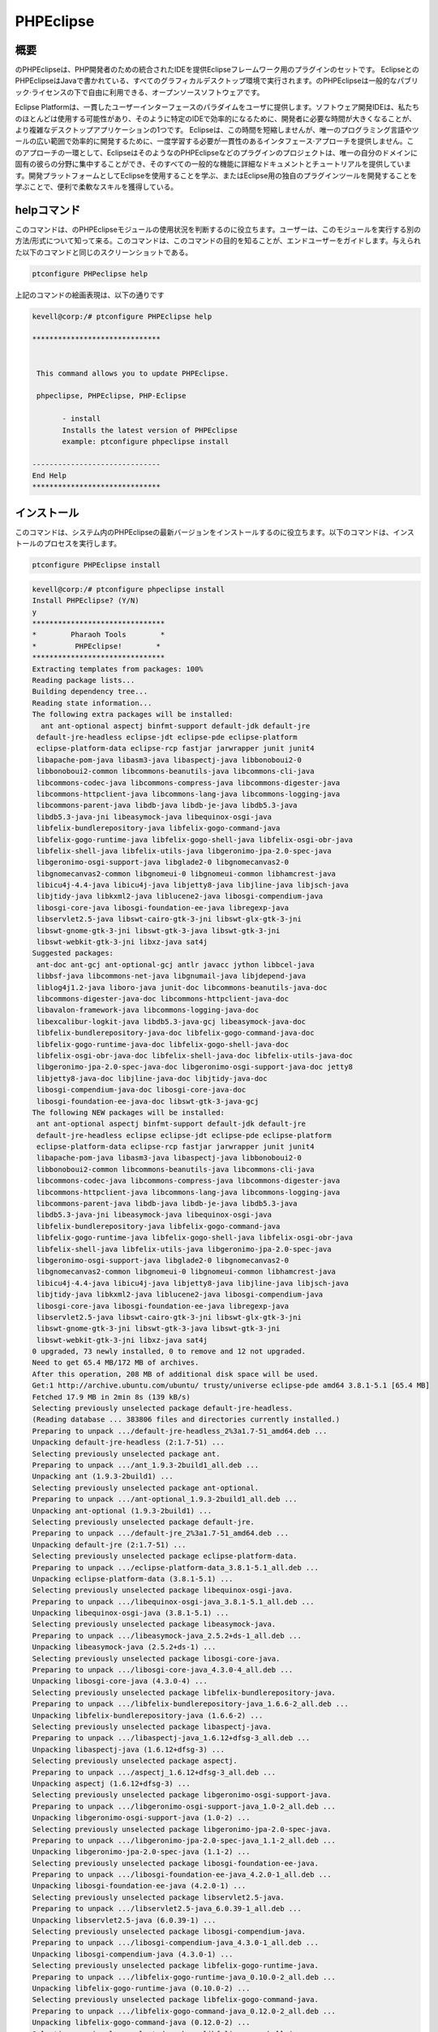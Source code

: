 ============
PHPEclipse
============

概要
-------------

のPHPEclipseは、PHP開発者のための統合されたIDEを提供Eclipseフレームワーク用のプラグインのセットです。 EclipseとのPHPEclipseはJavaで書かれている、すべてのグラフィカルデスクトップ環境で実行されます。のPHPEclipseは一般的なパブリック·ライセンスの下で自由に利用できる、オープンソースソフトウェアです。

Eclipse Platformは、一貫したユーザーインターフェースのパラダイムをユーザに提供します。ソフトウェア開発IDEは、私たちのほとんどは使用する可能性があり、そのように特定のIDEで効率的になるために、開発者に必要な時間が大きくなることが、より複雑なデスクトップアプリケーションの1つです。 Eclipseは、この時間を短縮しませんが、唯一のプログラミング言語やツールの広い範囲で効率的に開発するために、一度学習する必要が一貫性のあるインタフェース·アプローチを提供しません。このアプローチの一環として、EclipseはそのようなのPHPEclipseなどのプラグインのプロジェクトは、唯一の自分のドメインに固有の彼らの分野に集中することができ、そのすべての一般的な機能に詳細なドキュメントとチュートリアルを提供しています。開発プラットフォームとしてEclipseを使用することを学ぶ、またはEclipse用の独自のプラグインツールを開発することを学ぶことで、便利で柔軟なスキルを獲得している。

helpコマンド
----------------------

このコマンドは、のPHPEclipseモジュールの使用状況を判断するのに役立ちます。ユーザーは、このモジュールを実行する別の方法/形式について知って来る。このコマンドは、このコマンドの目的を知ることが、エンドユーザーをガイドします。与えられた以下のコマンドと同じのスクリーンショットである。

.. code-block:: bash 
        
        ptconfigure PHPeclipse help 

上記のコマンドの絵画表現は、以下の通りです


.. code-block:: bash 

 kevell@corp:/# ptconfigure PHPEclipse help 

 ****************************** 


  This command allows you to update PHPEclipse. 

  phpeclipse, PHPEclipse, PHP-Eclipse 

        - install 
        Installs the latest version of PHPEclipse 
        example: ptconfigure phpeclipse install 
 
 ------------------------------ 
 End Help 
 ****************************** 

インストール
----------------

このコマンドは、システム内のPHPEclipseの最新バージョンをインストールするのに役立ちます。以下のコマンドは、インストールのプロセスを実行します。

.. code-block:: bash 
        
        ptconfigure PHPEclipse install 


.. code-block:: bash

 kevell@corp:/# ptconfigure phpeclipse install
 Install PHPEclipse? (Y/N) 
 y
 *******************************
 *        Pharaoh Tools        *
 *         PHPEclipse!        *
 *******************************
 Extracting templates from packages: 100%
 Reading package lists...
 Building dependency tree...
 Reading state information...
 The following extra packages will be installed:
   ant ant-optional aspectj binfmt-support default-jdk default-jre
  default-jre-headless eclipse-jdt eclipse-pde eclipse-platform
  eclipse-platform-data eclipse-rcp fastjar jarwrapper junit junit4
  libapache-pom-java libasm3-java libaspectj-java libbonoboui2-0
  libbonoboui2-common libcommons-beanutils-java libcommons-cli-java
  libcommons-codec-java libcommons-compress-java libcommons-digester-java
  libcommons-httpclient-java libcommons-lang-java libcommons-logging-java
  libcommons-parent-java libdb-java libdb-je-java libdb5.3-java
  libdb5.3-java-jni libeasymock-java libequinox-osgi-java
  libfelix-bundlerepository-java libfelix-gogo-command-java
  libfelix-gogo-runtime-java libfelix-gogo-shell-java libfelix-osgi-obr-java
  libfelix-shell-java libfelix-utils-java libgeronimo-jpa-2.0-spec-java
  libgeronimo-osgi-support-java libglade2-0 libgnomecanvas2-0
  libgnomecanvas2-common libgnomeui-0 libgnomeui-common libhamcrest-java
  libicu4j-4.4-java libicu4j-java libjetty8-java libjline-java libjsch-java
  libjtidy-java libkxml2-java liblucene2-java libosgi-compendium-java
  libosgi-core-java libosgi-foundation-ee-java libregexp-java
  libservlet2.5-java libswt-cairo-gtk-3-jni libswt-glx-gtk-3-jni
  libswt-gnome-gtk-3-jni libswt-gtk-3-java libswt-gtk-3-jni
  libswt-webkit-gtk-3-jni libxz-java sat4j
 Suggested packages:
  ant-doc ant-gcj ant-optional-gcj antlr javacc jython libbcel-java
  libbsf-java libcommons-net-java libgnumail-java libjdepend-java
  liblog4j1.2-java liboro-java junit-doc libcommons-beanutils-java-doc
  libcommons-digester-java-doc libcommons-httpclient-java-doc
  libavalon-framework-java libcommons-logging-java-doc
  libexcalibur-logkit-java libdb5.3-java-gcj libeasymock-java-doc
  libfelix-bundlerepository-java-doc libfelix-gogo-command-java-doc
  libfelix-gogo-runtime-java-doc libfelix-gogo-shell-java-doc
  libfelix-osgi-obr-java-doc libfelix-shell-java-doc libfelix-utils-java-doc
  libgeronimo-jpa-2.0-spec-java-doc libgeronimo-osgi-support-java-doc jetty8
  libjetty8-java-doc libjline-java-doc libjtidy-java-doc
  libosgi-compendium-java-doc libosgi-core-java-doc
  libosgi-foundation-ee-java-doc libswt-gtk-3-java-gcj
 The following NEW packages will be installed:
  ant ant-optional aspectj binfmt-support default-jdk default-jre
  default-jre-headless eclipse eclipse-jdt eclipse-pde eclipse-platform
  eclipse-platform-data eclipse-rcp fastjar jarwrapper junit junit4
  libapache-pom-java libasm3-java libaspectj-java libbonoboui2-0
  libbonoboui2-common libcommons-beanutils-java libcommons-cli-java
  libcommons-codec-java libcommons-compress-java libcommons-digester-java
  libcommons-httpclient-java libcommons-lang-java libcommons-logging-java
  libcommons-parent-java libdb-java libdb-je-java libdb5.3-java
  libdb5.3-java-jni libeasymock-java libequinox-osgi-java
  libfelix-bundlerepository-java libfelix-gogo-command-java
  libfelix-gogo-runtime-java libfelix-gogo-shell-java libfelix-osgi-obr-java
  libfelix-shell-java libfelix-utils-java libgeronimo-jpa-2.0-spec-java
  libgeronimo-osgi-support-java libglade2-0 libgnomecanvas2-0
  libgnomecanvas2-common libgnomeui-0 libgnomeui-common libhamcrest-java
  libicu4j-4.4-java libicu4j-java libjetty8-java libjline-java libjsch-java
  libjtidy-java libkxml2-java liblucene2-java libosgi-compendium-java
  libosgi-core-java libosgi-foundation-ee-java libregexp-java
  libservlet2.5-java libswt-cairo-gtk-3-jni libswt-glx-gtk-3-jni
  libswt-gnome-gtk-3-jni libswt-gtk-3-java libswt-gtk-3-jni
  libswt-webkit-gtk-3-jni libxz-java sat4j
 0 upgraded, 73 newly installed, 0 to remove and 12 not upgraded.
 Need to get 65.4 MB/172 MB of archives.
 After this operation, 208 MB of additional disk space will be used.
 Get:1 http://archive.ubuntu.com/ubuntu/ trusty/universe eclipse-pde amd64 3.8.1-5.1 [65.4 MB]
 Fetched 17.9 MB in 2min 8s (139 kB/s)
 Selecting previously unselected package default-jre-headless.
 (Reading database ... 383806 files and directories currently installed.)
 Preparing to unpack .../default-jre-headless_2%3a1.7-51_amd64.deb ...
 Unpacking default-jre-headless (2:1.7-51) ...
 Selecting previously unselected package ant.
 Preparing to unpack .../ant_1.9.3-2build1_all.deb ...
 Unpacking ant (1.9.3-2build1) ...
 Selecting previously unselected package ant-optional.
 Preparing to unpack .../ant-optional_1.9.3-2build1_all.deb ...
 Unpacking ant-optional (1.9.3-2build1) ...
 Selecting previously unselected package default-jre.
 Preparing to unpack .../default-jre_2%3a1.7-51_amd64.deb ...
 Unpacking default-jre (2:1.7-51) ...
 Selecting previously unselected package eclipse-platform-data.
 Preparing to unpack .../eclipse-platform-data_3.8.1-5.1_all.deb ...
 Unpacking eclipse-platform-data (3.8.1-5.1) ...
 Selecting previously unselected package libequinox-osgi-java.
 Preparing to unpack .../libequinox-osgi-java_3.8.1-5.1_all.deb ...
 Unpacking libequinox-osgi-java (3.8.1-5.1) ...
 Selecting previously unselected package libeasymock-java.
 Preparing to unpack .../libeasymock-java_2.5.2+ds-1_all.deb ...
 Unpacking libeasymock-java (2.5.2+ds-1) ...
 Selecting previously unselected package libosgi-core-java.
 Preparing to unpack .../libosgi-core-java_4.3.0-4_all.deb ...
 Unpacking libosgi-core-java (4.3.0-4) ...
 Selecting previously unselected package libfelix-bundlerepository-java.
 Preparing to unpack .../libfelix-bundlerepository-java_1.6.6-2_all.deb ...
 Unpacking libfelix-bundlerepository-java (1.6.6-2) ...
 Selecting previously unselected package libaspectj-java.
 Preparing to unpack .../libaspectj-java_1.6.12+dfsg-3_all.deb ...
 Unpacking libaspectj-java (1.6.12+dfsg-3) ...
 Selecting previously unselected package aspectj.
 Preparing to unpack .../aspectj_1.6.12+dfsg-3_all.deb ...
 Unpacking aspectj (1.6.12+dfsg-3) ...
 Selecting previously unselected package libgeronimo-osgi-support-java.
 Preparing to unpack .../libgeronimo-osgi-support-java_1.0-2_all.deb ...
 Unpacking libgeronimo-osgi-support-java (1.0-2) ...
 Selecting previously unselected package libgeronimo-jpa-2.0-spec-java.
 Preparing to unpack .../libgeronimo-jpa-2.0-spec-java_1.1-2_all.deb ...
 Unpacking libgeronimo-jpa-2.0-spec-java (1.1-2) ...
 Selecting previously unselected package libosgi-foundation-ee-java.
 Preparing to unpack .../libosgi-foundation-ee-java_4.2.0-1_all.deb ...
 Unpacking libosgi-foundation-ee-java (4.2.0-1) ...
 Selecting previously unselected package libservlet2.5-java.
 Preparing to unpack .../libservlet2.5-java_6.0.39-1_all.deb ...
 Unpacking libservlet2.5-java (6.0.39-1) ...
 Selecting previously unselected package libosgi-compendium-java.
 Preparing to unpack .../libosgi-compendium-java_4.3.0-1_all.deb ...
 Unpacking libosgi-compendium-java (4.3.0-1) ...
 Selecting previously unselected package libfelix-gogo-runtime-java.
 Preparing to unpack .../libfelix-gogo-runtime-java_0.10.0-2_all.deb ...
 Unpacking libfelix-gogo-runtime-java (0.10.0-2) ...
 Selecting previously unselected package libfelix-gogo-command-java.
 Preparing to unpack .../libfelix-gogo-command-java_0.12.0-2_all.deb ...
 Unpacking libfelix-gogo-command-java (0.12.0-2) ...
 Selecting previously unselected package libfelix-gogo-shell-java.
 Preparing to unpack .../libfelix-gogo-shell-java_0.10.0-2_all.deb ...
 Unpacking libfelix-gogo-shell-java (0.10.0-2) ...
 Selecting previously unselected package libicu4j-4.4-java.
 Preparing to unpack .../libicu4j-4.4-java_4.4.2.2-1_all.deb ...
 Unpacking libicu4j-4.4-java (4.4.2.2-1) ...
 Selecting previously unselected package libswt-gtk-3-jni.
 Preparing to unpack .../libswt-gtk-3-jni_3.8.2-3_amd64.deb ...
 Unpacking libswt-gtk-3-jni (3.8.2-3) ...
 Selecting previously unselected package libswt-gtk-3-java.
 Preparing to unpack .../libswt-gtk-3-java_3.8.2-3_amd64.deb ...
 Unpacking libswt-gtk-3-java (3.8.2-3) ...
 Selecting previously unselected package libswt-cairo-gtk-3-jni.
 Preparing to unpack .../libswt-cairo-gtk-3-jni_3.8.2-3_amd64.deb ...
 Unpacking libswt-cairo-gtk-3-jni (3.8.2-3) ...
 Selecting previously unselected package libswt-webkit-gtk-3-jni.
 Preparing to unpack .../libswt-webkit-gtk-3-jni_3.8.2-3_amd64.deb ...
 Unpacking libswt-webkit-gtk-3-jni (3.8.2-3) ...
 Selecting previously unselected package eclipse-rcp.
 Preparing to unpack .../eclipse-rcp_3.8.1-5.1_amd64.deb ...
 Unpacking eclipse-rcp (3.8.1-5.1) ...
 Selecting previously unselected package libcommons-codec-java.
 Preparing to unpack .../libcommons-codec-java_1.9-1_all.deb ...
 Unpacking libcommons-codec-java (1.9-1) ...
 Selecting previously unselected package libapache-pom-java.
 Preparing to unpack .../libapache-pom-java_10-2build1_all.deb ...
 Unpacking libapache-pom-java (10-2build1) ...
 Selecting previously unselected package libcommons-parent-java.
 Preparing to unpack .../libcommons-parent-java_22-2build1_all.deb ...
 Unpacking libcommons-parent-java (22-2build1) ...
 Selecting previously unselected package libcommons-logging-java.
 Preparing to unpack .../libcommons-logging-java_1.1.3-1_all.deb ...
 Unpacking libcommons-logging-java (1.1.3-1) ...
 Selecting previously unselected package libcommons-httpclient-java.
 Preparing to unpack .../libcommons-httpclient-java_3.1-10.2_all.deb ...
 Unpacking libcommons-httpclient-java (3.1-10.2) ...
 Selecting previously unselected package libjetty8-java.
 Preparing to unpack .../libjetty8-java_8.1.3-9_all.deb ...
 Unpacking libjetty8-java (8.1.3-9) ...
 Selecting previously unselected package libjsch-java.
 Preparing to unpack .../libjsch-java_0.1.50-1ubuntu1_all.deb ...
 Unpacking libjsch-java (0.1.50-1ubuntu1) ...
 Selecting previously unselected package liblucene2-java.
 Preparing to unpack .../liblucene2-java_2.9.4+ds1-4_all.deb ...
 Unpacking liblucene2-java (2.9.4+ds1-4) ...
 Selecting previously unselected package binfmt-support.
 Preparing to unpack .../binfmt-support_2.1.4-1_amd64.deb ...
 Unpacking binfmt-support (2.1.4-1) ...
 Selecting previously unselected package fastjar.
 Preparing to unpack .../fastjar_2%3a0.98-5_amd64.deb ...
 Unpacking fastjar (2:0.98-5) ...
 Selecting previously unselected package jarwrapper.
 Preparing to unpack .../jarwrapper_0.45ubuntu1_all.deb ...
 Unpacking jarwrapper (0.45ubuntu1) ...
 Selecting previously unselected package libcommons-lang-java.
 Preparing to unpack .../libcommons-lang-java_2.6-3ubuntu2_all.deb ...
 Unpacking libcommons-lang-java (2.6-3ubuntu2) ...
 Selecting previously unselected package libcommons-cli-java.
 Preparing to unpack .../libcommons-cli-java_1.2-3ubuntu1_all.deb ...
 Unpacking libcommons-cli-java (1.2-3ubuntu1) ...
 Selecting previously unselected package sat4j.
 Preparing to unpack .../archives/sat4j_2.3.2-1_all.deb ...
 Unpacking sat4j (2.3.2-1) ...
 Selecting previously unselected package eclipse-platform.
 Preparing to unpack .../eclipse-platform_3.8.1-5.1_amd64.deb ...
 Unpacking eclipse-platform (3.8.1-5.1) ...
 Selecting previously unselected package libglade2-0:amd64.
 Preparing to unpack .../libglade2-0_1%3a2.6.4-2_amd64.deb ...
 Unpacking libglade2-0:amd64 (1:2.6.4-2) ...
 Selecting previously unselected package libgnomecanvas2-common.
 Preparing to unpack .../libgnomecanvas2-common_2.30.3-2_all.deb ...
 Unpacking libgnomecanvas2-common (2.30.3-2) ...
 Selecting previously unselected package libgnomecanvas2-0:amd64.
 Preparing to unpack .../libgnomecanvas2-0_2.30.3-2_amd64.deb ...
 Unpacking libgnomecanvas2-0:amd64 (2.30.3-2) ...
 Selecting previously unselected package libbonoboui2-common.
 Preparing to unpack .../libbonoboui2-common_2.24.5-0ubuntu3_all.deb ...
 Unpacking libbonoboui2-common (2.24.5-0ubuntu3) ...
 Selecting previously unselected package libbonoboui2-0:amd64.
 Preparing to unpack .../libbonoboui2-0_2.24.5-0ubuntu3_amd64.deb ...
 Unpacking libbonoboui2-0:amd64 (2.24.5-0ubuntu3) ...
 Selecting previously unselected package libdb5.3-java-jni:amd64.
 Preparing to unpack .../libdb5.3-java-jni_5.3.28-3ubuntu3_amd64.deb ...
 Unpacking libdb5.3-java-jni:amd64 (5.3.28-3ubuntu3) ...
 Selecting previously unselected package libgnomeui-common.
 Preparing to unpack .../libgnomeui-common_2.24.5-3_all.deb ...
 Unpacking libgnomeui-common (2.24.5-3) ...
 Selecting previously unselected package libgnomeui-0:amd64.
 Preparing to unpack .../libgnomeui-0_2.24.5-3_amd64.deb ...
 Unpacking libgnomeui-0:amd64 (2.24.5-3) ...
 Selecting previously unselected package default-jdk.
 Preparing to unpack .../default-jdk_2%3a1.7-51_amd64.deb ...
 Unpacking default-jdk (2:1.7-51) ...
 Selecting previously unselected package junit.
 Preparing to unpack .../junit_3.8.2-8build1_all.deb ...
 Unpacking junit (3.8.2-8build1) ...
 Selecting previously unselected package libhamcrest-java.
 Preparing to unpack .../libhamcrest-java_1.3-4_all.deb ...
 Unpacking libhamcrest-java (1.3-4) ...
 Selecting previously unselected package junit4.
 Preparing to unpack .../archives/junit4_4.11-2_all.deb ...
 Unpacking junit4 (4.11-2) ...
 Selecting previously unselected package eclipse-jdt.
 Preparing to unpack .../eclipse-jdt_3.8.1-5.1_all.deb ...
 Unpacking eclipse-jdt (3.8.1-5.1) ...
 Selecting previously unselected package libasm3-java.
 Preparing to unpack .../libasm3-java_3.3.2-2_all.deb ...
 Unpacking libasm3-java (3.3.2-2) ...
 Selecting previously unselected package eclipse-pde.
 Preparing to unpack .../eclipse-pde_3.8.1-5.1_amd64.deb ...
 Unpacking eclipse-pde (3.8.1-5.1) ...
 Selecting previously unselected package eclipse.
 Preparing to unpack .../eclipse_3.8.1-5.1_all.deb ...
 Unpacking eclipse (3.8.1-5.1) ...
 Selecting previously unselected package libcommons-beanutils-java.
 Preparing to unpack .../libcommons-beanutils-java_1.9.1-1_all.deb ...
 Unpacking libcommons-beanutils-java (1.9.1-1) ...
 Selecting previously unselected package libxz-java.
 Preparing to unpack .../libxz-java_1.4-1_all.deb ...
 Unpacking libxz-java (1.4-1) ...
 Selecting previously unselected package libcommons-compress-java.
 Preparing to unpack .../libcommons-compress-java_1.6-1_all.deb ...
 Unpacking libcommons-compress-java (1.6-1) ...
 Selecting previously unselected package libcommons-digester-java.
 Preparing to unpack .../libcommons-digester-java_1.8.1-4_all.deb ...
 Unpacking libcommons-digester-java (1.8.1-4) ...
 Selecting previously unselected package libdb-je-java.
 Preparing to unpack .../libdb-je-java_3.3.98-1_all.deb ...
 Unpacking libdb-je-java (3.3.98-1) ...
 Selecting previously unselected package libdb5.3-java.
 Preparing to unpack .../libdb5.3-java_5.3.28-3ubuntu3_all.deb ...
 Unpacking libdb5.3-java (5.3.28-3ubuntu3) ...
 Selecting previously unselected package libfelix-osgi-obr-java.
 Preparing to unpack .../libfelix-osgi-obr-java_1.0.2-3fakesync1_all.deb ...
 Unpacking libfelix-osgi-obr-java (1.0.2-3fakesync1) ...
 Selecting previously unselected package libfelix-shell-java.
 Preparing to unpack .../libfelix-shell-java_1.4.2-3_all.deb ...
 Unpacking libfelix-shell-java (1.4.2-3) ...
 Selecting previously unselected package libfelix-utils-java.
 Preparing to unpack .../libfelix-utils-java_1.1.0-3_all.deb ...
 Unpacking libfelix-utils-java (1.1.0-3) ...
 Selecting previously unselected package libicu4j-java.
 Preparing to unpack .../libicu4j-java_4.2.1.1-2_all.deb ...
 Unpacking libicu4j-java (4.2.1.1-2) ...
 Selecting previously unselected package libjline-java.
 Preparing to unpack .../libjline-java_1.0-2_all.deb ...
 Unpacking libjline-java (1.0-2) ...
 Selecting previously unselected package libjtidy-java.
 Preparing to unpack .../libjtidy-java_7+svn20110807-4_all.deb ...
 Unpacking libjtidy-java (7+svn20110807-4) ...
 Selecting previously unselected package libregexp-java.
 Preparing to unpack .../libregexp-java_1.5-3build1_all.deb ...
 Unpacking libregexp-java (1.5-3build1) ...
 Selecting previously unselected package libswt-glx-gtk-3-jni.
 Preparing to unpack .../libswt-glx-gtk-3-jni_3.8.2-3_amd64.deb ...
 Unpacking libswt-glx-gtk-3-jni (3.8.2-3) ...
 Selecting previously unselected package libswt-gnome-gtk-3-jni.
 Preparing to unpack .../libswt-gnome-gtk-3-jni_3.8.2-3_amd64.deb ...
 Unpacking libswt-gnome-gtk-3-jni (3.8.2-3) ...
 Selecting previously unselected package libdb-java.
 Preparing to unpack .../libdb-java_1%3a5.3.21~exp1ubuntu1_all.deb ...
 Unpacking libdb-java (1:5.3.21~exp1ubuntu1) ...
 Selecting previously unselected package libkxml2-java.
 Preparing to unpack .../libkxml2-java_2.3.0+ds1-2_all.deb ...
 Unpacking libkxml2-java (2.3.0+ds1-2) ...
 Processing triggers for man-db (2.6.7.1-1ubuntu1) ...
 Processing triggers for hicolor-icon-theme (0.13-1) ...
 Processing triggers for ureadahead (0.100.0-16) ...
 Processing triggers for install-info (5.2.0.dfsg.1-2) ...
 Processing triggers for mime-support (3.54ubuntu1.1) ...
 Processing triggers for gnome-menus (3.10.1-0ubuntu2) ...
 Processing triggers for desktop-file-utils (0.22-1ubuntu1) ...
 Processing triggers for bamfdaemon (0.5.1+14.04.20140409-0ubuntu1) ...
 Rebuilding /usr/share/applications/bamf-2.index...
 Setting up default-jre-headless (2:1.7-51) ...
 Setting up ant (1.9.3-2build1) ...
 Setting up ant-optional (1.9.3-2build1) ...
 Setting up default-jre (2:1.7-51) ...
 Setting up eclipse-platform-data (3.8.1-5.1) ...
 Setting up libequinox-osgi-java (3.8.1-5.1) ...
 Setting up libeasymock-java (2.5.2+ds-1) ...
 Setting up libosgi-core-java (4.3.0-4) ...
 Setting up libfelix-bundlerepository-java (1.6.6-2) ...
 Setting up libaspectj-java (1.6.12+dfsg-3) ...
 Setting up aspectj (1.6.12+dfsg-3) ...
 Setting up libosgi-foundation-ee-java (4.2.0-1) ...
 Setting up libservlet2.5-java (6.0.39-1) ...
 Setting up libicu4j-4.4-java (4.4.2.2-1) ...
 Setting up libswt-gtk-3-jni (3.8.2-3) ...
 Setting up libswt-gtk-3-java (3.8.2-3) ...
 Setting up libswt-cairo-gtk-3-jni (3.8.2-3) ...
 Setting up libswt-webkit-gtk-3-jni (3.8.2-3) ...
 Setting up libcommons-codec-java (1.9-1) ...
 Setting up libapache-pom-java (10-2build1) ...
 Setting up libcommons-parent-java (22-2build1) ...
 Setting up libcommons-logging-java (1.1.3-1) ...
 Setting up libcommons-httpclient-java (3.1-10.2) ...
 Setting up libjetty8-java (8.1.3-9) ...
 Setting up libjsch-java (0.1.50-1ubuntu1) ...
 Setting up liblucene2-java (2.9.4+ds1-4) ...
 update-alternatives: using /usr/lib/liblucene2-java/lucli to provide /usr/bin/lucli (lucli) in auto mode
 Setting up binfmt-support (2.1.4-1) ...
 binfmt-support start/running
 Setting up fastjar (2:0.98-5) ...
 Setting up libcommons-lang-java (2.6-3ubuntu2) ...
 Setting up libcommons-cli-java (1.2-3ubuntu1) ...
 Setting up libglade2-0:amd64 (1:2.6.4-2) ...
 Setting up libgnomecanvas2-common (2.30.3-2) ...
 Setting up libgnomecanvas2-0:amd64 (2.30.3-2) ...
 Setting up libbonoboui2-common (2.24.5-0ubuntu3) ...
 Setting up libbonoboui2-0:amd64 (2.24.5-0ubuntu3) ...
 Setting up libdb5.3-java-jni:amd64 (5.3.28-3ubuntu3) ...
 Setting up libgnomeui-common (2.24.5-3) ...
 Setting up libgnomeui-0:amd64 (2.24.5-3) ...
 Setting up default-jdk (2:1.7-51) ...
 Setting up junit (3.8.2-8build1) ...
 Setting up libhamcrest-java (1.3-4) ...
 Setting up junit4 (4.11-2) ...
 Setting up libasm3-java (3.3.2-2) ...
 Setting up libcommons-beanutils-java (1.9.1-1) ...
 Setting up libxz-java (1.4-1) ...
 Setting up libcommons-compress-java (1.6-1) ...
 Setting up libcommons-digester-java (1.8.1-4) ...
 Setting up libdb-je-java (3.3.98-1) ...
 Setting up libdb5.3-java (5.3.28-3ubuntu3) ...
 Setting up libfelix-osgi-obr-java (1.0.2-3fakesync1) ...
 Setting up libicu4j-java (4.2.1.1-2) ...
 Setting up libjline-java (1.0-2) ...
 Setting up libjtidy-java (7+svn20110807-4) ...
 Setting up libregexp-java (1.5-3build1) ...
 Setting up libswt-glx-gtk-3-jni (3.8.2-3) ...
 Setting up libswt-gnome-gtk-3-jni (3.8.2-3) ...
 Setting up libdb-java (1:5.3.21~exp1ubuntu1) ...
 Setting up libkxml2-java (2.3.0+ds1-2) ...
 Processing triggers for ureadahead (0.100.0-16) ...
 Setting up jarwrapper (0.45ubuntu1) ...
 Setting up sat4j (2.3.2-1) ...
 Setting up libgeronimo-osgi-support-java (1.0-2) ...
 Setting up libgeronimo-jpa-2.0-spec-java (1.1-2) ...
 Setting up libosgi-compendium-java (4.3.0-1) ...
 Setting up libfelix-gogo-runtime-java (0.10.0-2) ...
 Setting up libfelix-gogo-command-java (0.12.0-2) ...
 Setting up libfelix-gogo-shell-java (0.10.0-2) ...
 Setting up eclipse-rcp (3.8.1-5.1) ...
 Setting up eclipse-platform (3.8.1-5.1) ...
 Setting up eclipse-jdt (3.8.1-5.1) ...
 Setting up eclipse-pde (3.8.1-5.1) ...
 Setting up eclipse (3.8.1-5.1) ...
 Setting up libfelix-shell-java (1.4.2-3) ...
 Setting up libfelix-utils-java (1.1.0-3) ...
 Processing triggers for libc-bin (2.19-0ubuntu6.6) ...
 [Pharaoh Logging] Adding Package eclipse from the Packager Apt executed correctly
 ... All done!
 *******************************
 Thanks for installing , visit www.pharaohtools.com for more
 ******************************


 Single App Installer:
 --------------------------------------------
 PHPEclipse: Success
 ------------------------------
 Installer Finished
 ******************************



オプション
-----------

.. cssclass:: table-bordered 

 +-------------------------+---------------------------------------------------------+------------+------------------------------------+
 | パラメーター            | 代替パラメータ                                          | オプション | コメント                           |
 +=========================+=========================================================+============+====================================+
 |ptconfigure PHPEclipse   | コマンドラインで使用することができる3つの代替のパラメ   | Y          | システムは、                       |
 |Install? (Y/N)           | ータがある。PHP-Eclipse, PHPEclipse, phpeclipse         |            | インストールプロセスを開始します   |
 |                         | Eg: ptconfigure PHPEclipse install/                     |            |                                    |    
 |                         | ptconfigure PHP-Eclipse install                         |            |                                    |
 +-------------------------+---------------------------------------------------------+------------+------------------------------------+
 |ptconfigure PHPEclipse   | コマンドラインで使用することができる3つの代替のパラメ   | N          | システムは、                       |
 |Install? (Y/N)           | ータがある。PHP-Eclipse, PHPEclipse, phpeclipse         |            | インストール·プロセスを停止し、    |
 |                         | Eg: ptconfigure PHPEclipse install/                     |            |                                    |
 |                         | ptconfigure PHP-Eclipse install|                        |            |                                    |
 +-------------------------+---------------------------------------------------------+------------+------------------------------------+



メリット
--------------

* PHP、HTML、XMLとCSS構文ハイライト
* コード補完
* 統合されたWebブラウザプレビュー
* Apacheの＆MySQLのサーバの統合制御

